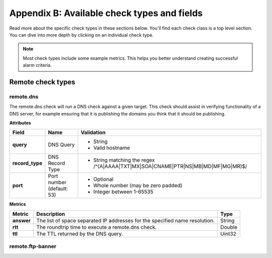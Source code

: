 .. _available-check-types-and-fields:

~~~~~~~~~~~~~~~~~~~~~~~~~~~~~~~~~~~~~~~~~~~~
Appendix B: Available check types and fields
~~~~~~~~~~~~~~~~~~~~~~~~~~~~~~~~~~~~~~~~~~~~
Read more about the specific check types in these sections below.
You'll find each check class is a top level section. You can dive
into more depth by clicking on an individual check type.

.. note::
   Most check types include some example metrics. This helps you better
   understand creating successful alarm criteria.

.. _remote-check-types:

Remote check types
~~~~~~~~~~~~~~~~~~

.. _remote-dns:

remote.dns
^^^^^^^^^^
The remote.dns check will run a DNS check against a given target.
This check should assist in verifying functionality of a DNS server,
for example ensuring that it is publishing the domains you think
that it should be publishing.

**Attributes**

+-----------------+-----------------+-------------------------------------------------------+
| Field           | Name            | Validation                                            |
+=================+=================+=======================================================+
| **query**       | DNS Query       | * String                                              |
|                 |                 | * Valid hostname                                      |
+-----------------+-----------------+-------------------------------------------------------+
| **record_type** | DNS Record Type | * String matching the regex                           |
|                 |                 |   /^(A|AAAA|TXT|MX|SOA|CNAME|PTR|NS|MB|MD|MF|MG|MR)$/ |
+-----------------+-----------------+-------------------------------------------------------+
| **port**        | Port number     | * Optional                                            |
|                 | (default: 53)   | * Whole number (may be zero padded)                   |
|                 |                 | * Integer between 1-65535                             |
+-----------------+-----------------+-------------------------------------------------------+

**Metrics**

+----------------+-------------------------------------------+---------------+
| Metric         | Description                               | Type          |
+================+===========================================+===============+
| **answer**     | The list of space separated IP addresses  | String        |
|                | for the specified name resolution.        |               |
+----------------+-------------------------------------------+---------------+
| **rtt**        | The roundtrip time to execute a           | Double        |
|                | remote.dns check.                         |               |
+----------------+-------------------------------------------+---------------+
| **ttl**        | The TTL returned by the DNS query.        | Uint32        |
+----------------+-------------------------------------------+---------------+

.. _remote-ftp-banner:

remote.ftp-banner
^^^^^^^^^^^^^^^^^
